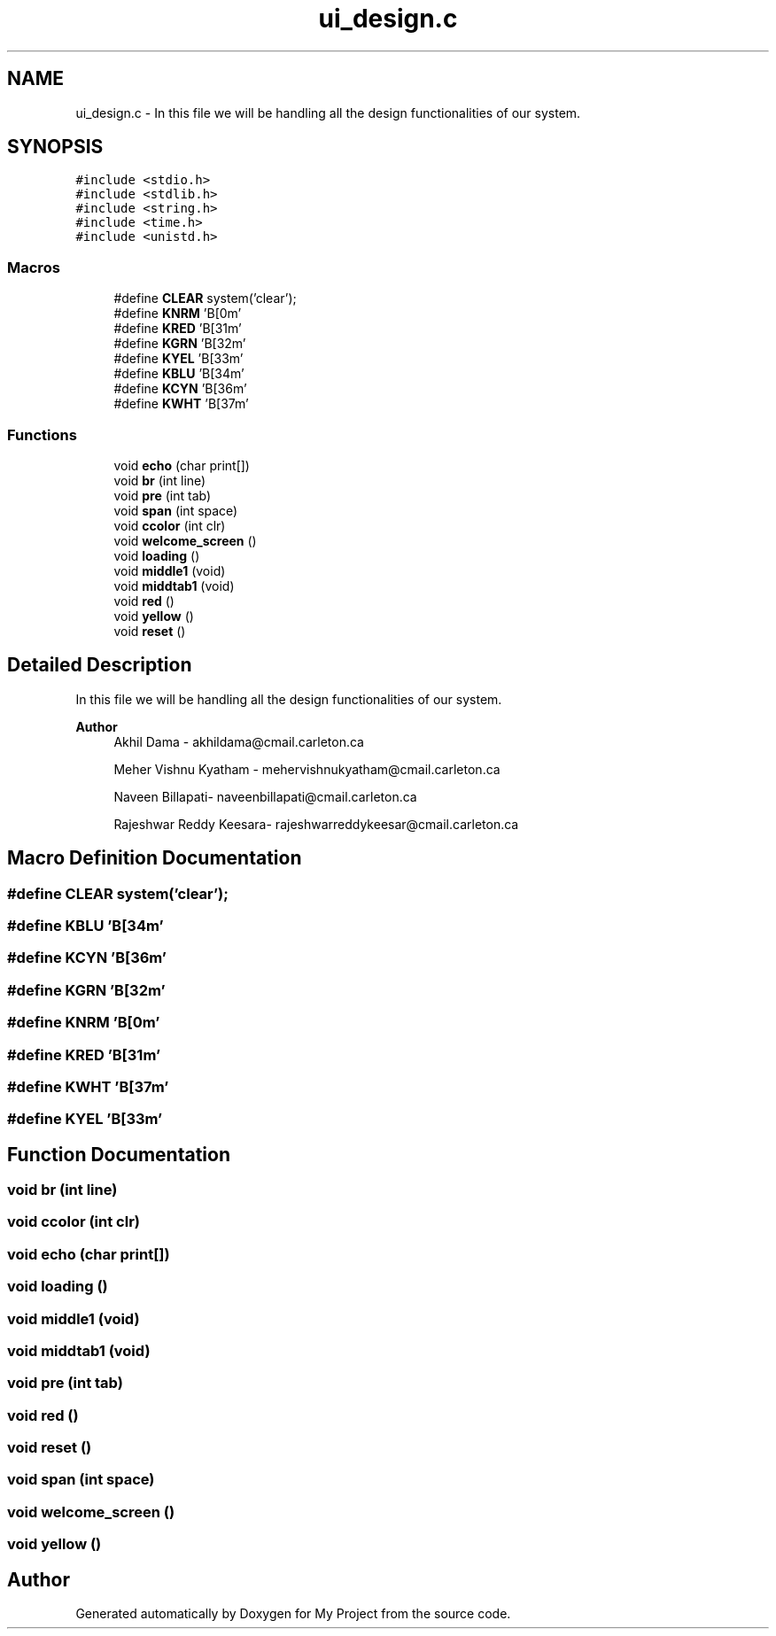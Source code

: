 .TH "ui_design.c" 3 "Tue Jun 23 2020" "My Project" \" -*- nroff -*-
.ad l
.nh
.SH NAME
ui_design.c \- In this file we will be handling all the design functionalities of our system\&.  

.SH SYNOPSIS
.br
.PP
\fC#include <stdio\&.h>\fP
.br
\fC#include <stdlib\&.h>\fP
.br
\fC#include <string\&.h>\fP
.br
\fC#include <time\&.h>\fP
.br
\fC#include <unistd\&.h>\fP
.br

.SS "Macros"

.in +1c
.ti -1c
.RI "#define \fBCLEAR\fP   system('clear');"
.br
.ti -1c
.RI "#define \fBKNRM\fP   '\\x1B[0m'"
.br
.ti -1c
.RI "#define \fBKRED\fP   '\\x1B[31m'"
.br
.ti -1c
.RI "#define \fBKGRN\fP   '\\x1B[32m'"
.br
.ti -1c
.RI "#define \fBKYEL\fP   '\\x1B[33m'"
.br
.ti -1c
.RI "#define \fBKBLU\fP   '\\x1B[34m'"
.br
.ti -1c
.RI "#define \fBKCYN\fP   '\\x1B[36m'"
.br
.ti -1c
.RI "#define \fBKWHT\fP   '\\x1B[37m'"
.br
.in -1c
.SS "Functions"

.in +1c
.ti -1c
.RI "void \fBecho\fP (char print[])"
.br
.ti -1c
.RI "void \fBbr\fP (int line)"
.br
.ti -1c
.RI "void \fBpre\fP (int tab)"
.br
.ti -1c
.RI "void \fBspan\fP (int space)"
.br
.ti -1c
.RI "void \fBccolor\fP (int clr)"
.br
.ti -1c
.RI "void \fBwelcome_screen\fP ()"
.br
.ti -1c
.RI "void \fBloading\fP ()"
.br
.ti -1c
.RI "void \fBmiddle1\fP (void)"
.br
.ti -1c
.RI "void \fBmiddtab1\fP (void)"
.br
.ti -1c
.RI "void \fBred\fP ()"
.br
.ti -1c
.RI "void \fByellow\fP ()"
.br
.ti -1c
.RI "void \fBreset\fP ()"
.br
.in -1c
.SH "Detailed Description"
.PP 
In this file we will be handling all the design functionalities of our system\&. 


.PP
\fBAuthor\fP
.RS 4
Akhil Dama - akhildama@cmail.carleton.ca 
.PP
Meher Vishnu Kyatham - mehervishnukyatham@cmail.carleton.ca 
.PP
Naveen Billapati- naveenbillapati@cmail.carleton.ca 
.PP
Rajeshwar Reddy Keesara- rajeshwarreddykeesar@cmail.carleton.ca 
.RE
.PP

.SH "Macro Definition Documentation"
.PP 
.SS "#define CLEAR   system('clear');"

.SS "#define KBLU   '\\x1B[34m'"

.SS "#define KCYN   '\\x1B[36m'"

.SS "#define KGRN   '\\x1B[32m'"

.SS "#define KNRM   '\\x1B[0m'"

.SS "#define KRED   '\\x1B[31m'"

.SS "#define KWHT   '\\x1B[37m'"

.SS "#define KYEL   '\\x1B[33m'"

.SH "Function Documentation"
.PP 
.SS "void br (int line)"

.SS "void ccolor (int clr)"

.SS "void echo (char print[])"

.SS "void loading ()"

.SS "void middle1 (void)"

.SS "void middtab1 (void)"

.SS "void pre (int tab)"

.SS "void red ()"

.SS "void reset ()"

.SS "void span (int space)"

.SS "void welcome_screen ()"

.SS "void yellow ()"

.SH "Author"
.PP 
Generated automatically by Doxygen for My Project from the source code\&.

